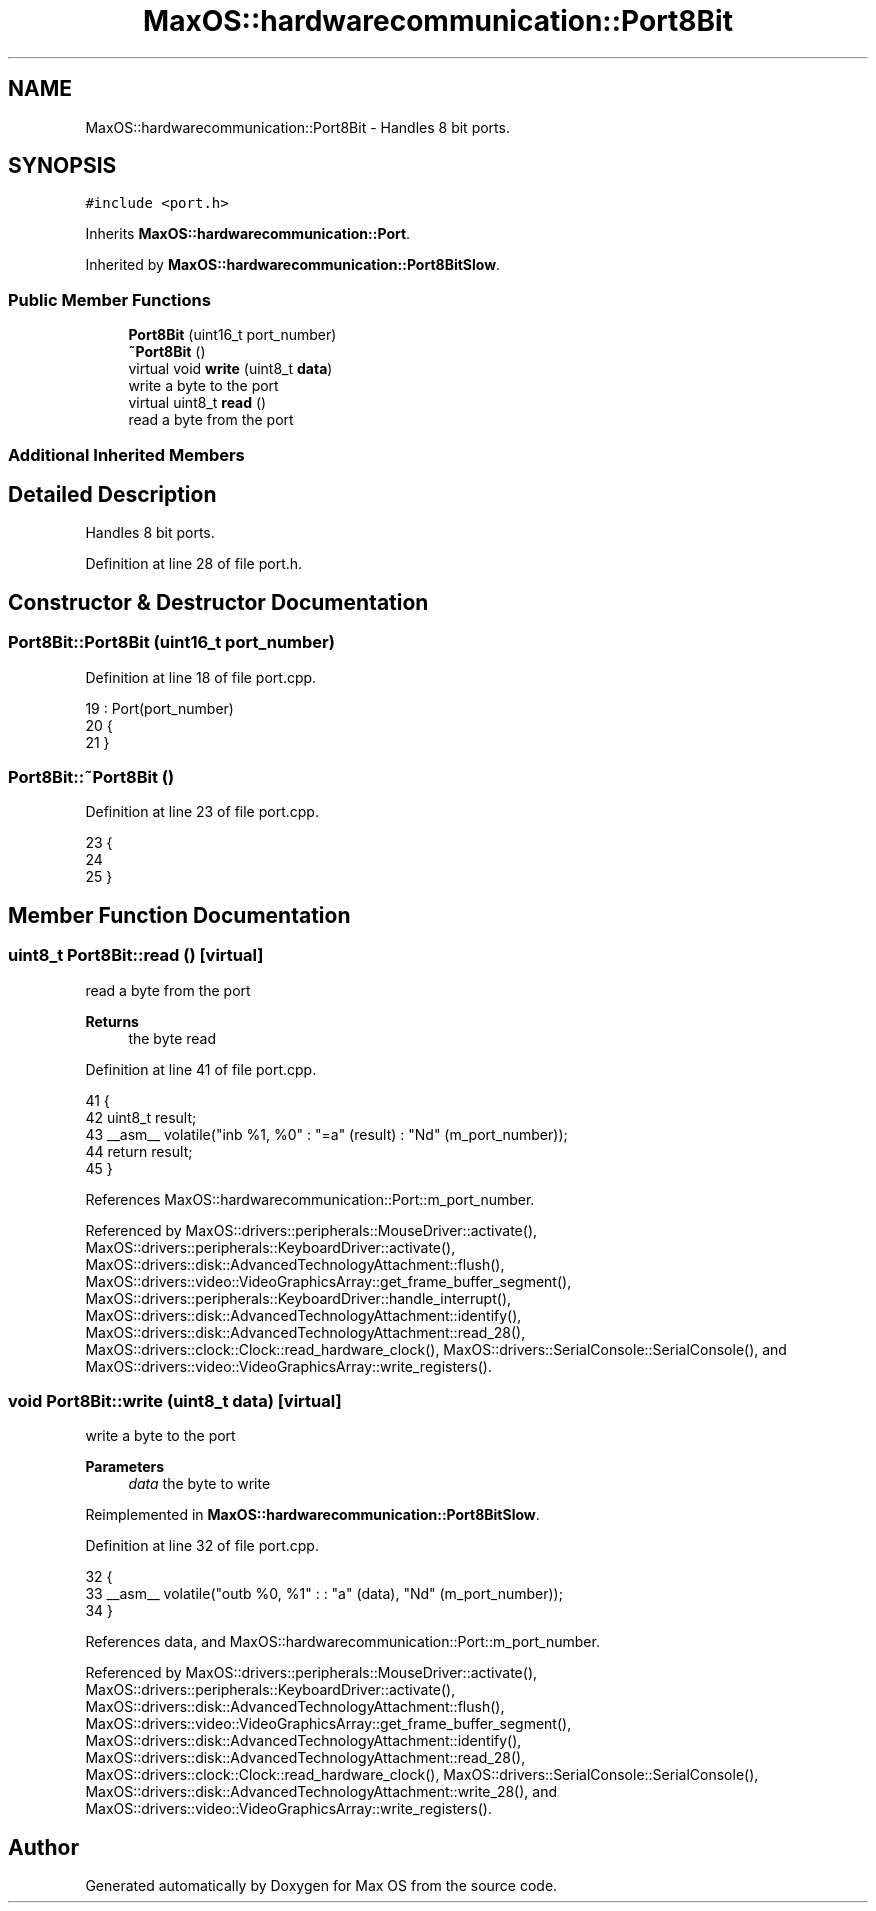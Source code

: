 .TH "MaxOS::hardwarecommunication::Port8Bit" 3 "Mon Jan 15 2024" "Version 0.1" "Max OS" \" -*- nroff -*-
.ad l
.nh
.SH NAME
MaxOS::hardwarecommunication::Port8Bit \- Handles 8 bit ports\&.  

.SH SYNOPSIS
.br
.PP
.PP
\fC#include <port\&.h>\fP
.PP
Inherits \fBMaxOS::hardwarecommunication::Port\fP\&.
.PP
Inherited by \fBMaxOS::hardwarecommunication::Port8BitSlow\fP\&.
.SS "Public Member Functions"

.in +1c
.ti -1c
.RI "\fBPort8Bit\fP (uint16_t port_number)"
.br
.ti -1c
.RI "\fB~Port8Bit\fP ()"
.br
.ti -1c
.RI "virtual void \fBwrite\fP (uint8_t \fBdata\fP)"
.br
.RI "write a byte to the port "
.ti -1c
.RI "virtual uint8_t \fBread\fP ()"
.br
.RI "read a byte from the port "
.in -1c
.SS "Additional Inherited Members"
.SH "Detailed Description"
.PP 
Handles 8 bit ports\&. 
.PP
Definition at line 28 of file port\&.h\&.
.SH "Constructor & Destructor Documentation"
.PP 
.SS "Port8Bit::Port8Bit (uint16_t port_number)"

.PP
Definition at line 18 of file port\&.cpp\&.
.PP
.nf
19 : Port(port_number)
20 {
21 }
.fi
.SS "Port8Bit::~Port8Bit ()"

.PP
Definition at line 23 of file port\&.cpp\&.
.PP
.nf
23                     {
24 
25 }
.fi
.SH "Member Function Documentation"
.PP 
.SS "uint8_t Port8Bit::read ()\fC [virtual]\fP"

.PP
read a byte from the port 
.PP
\fBReturns\fP
.RS 4
the byte read 
.RE
.PP

.PP
Definition at line 41 of file port\&.cpp\&.
.PP
.nf
41                       {
42     uint8_t result;
43     __asm__ volatile("inb %1, %0" : "=a" (result) : "Nd" (m_port_number));
44     return result;
45 }
.fi
.PP
References MaxOS::hardwarecommunication::Port::m_port_number\&.
.PP
Referenced by MaxOS::drivers::peripherals::MouseDriver::activate(), MaxOS::drivers::peripherals::KeyboardDriver::activate(), MaxOS::drivers::disk::AdvancedTechnologyAttachment::flush(), MaxOS::drivers::video::VideoGraphicsArray::get_frame_buffer_segment(), MaxOS::drivers::peripherals::KeyboardDriver::handle_interrupt(), MaxOS::drivers::disk::AdvancedTechnologyAttachment::identify(), MaxOS::drivers::disk::AdvancedTechnologyAttachment::read_28(), MaxOS::drivers::clock::Clock::read_hardware_clock(), MaxOS::drivers::SerialConsole::SerialConsole(), and MaxOS::drivers::video::VideoGraphicsArray::write_registers()\&.
.SS "void Port8Bit::write (uint8_t data)\fC [virtual]\fP"

.PP
write a byte to the port 
.PP
\fBParameters\fP
.RS 4
\fIdata\fP the byte to write 
.RE
.PP

.PP
Reimplemented in \fBMaxOS::hardwarecommunication::Port8BitSlow\fP\&.
.PP
Definition at line 32 of file port\&.cpp\&.
.PP
.nf
32                                 {
33     __asm__ volatile("outb %0, %1" : : "a" (data), "Nd" (m_port_number));
34 }
.fi
.PP
References data, and MaxOS::hardwarecommunication::Port::m_port_number\&.
.PP
Referenced by MaxOS::drivers::peripherals::MouseDriver::activate(), MaxOS::drivers::peripherals::KeyboardDriver::activate(), MaxOS::drivers::disk::AdvancedTechnologyAttachment::flush(), MaxOS::drivers::video::VideoGraphicsArray::get_frame_buffer_segment(), MaxOS::drivers::disk::AdvancedTechnologyAttachment::identify(), MaxOS::drivers::disk::AdvancedTechnologyAttachment::read_28(), MaxOS::drivers::clock::Clock::read_hardware_clock(), MaxOS::drivers::SerialConsole::SerialConsole(), MaxOS::drivers::disk::AdvancedTechnologyAttachment::write_28(), and MaxOS::drivers::video::VideoGraphicsArray::write_registers()\&.

.SH "Author"
.PP 
Generated automatically by Doxygen for Max OS from the source code\&.

